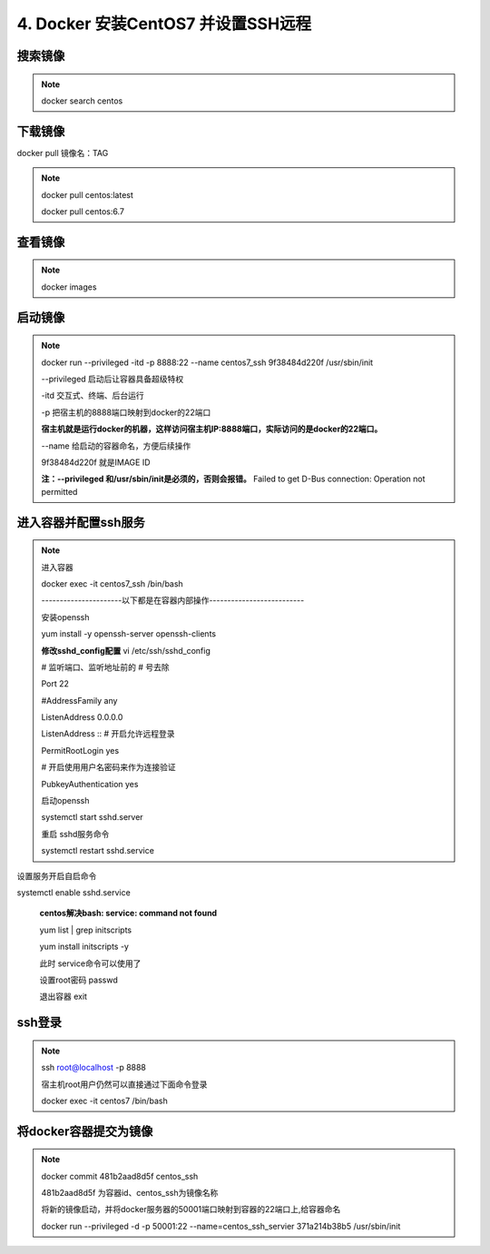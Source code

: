 ==============================================
4. Docker 安装CentOS7 并设置SSH远程
==============================================

搜索镜像
=============

.. note::

 docker search centos 

下载镜像
==========================

docker pull 镜像名：TAG

.. note::

 docker pull centos:latest 
 
 docker pull centos:6.7

查看镜像
============================

.. note::

 docker images

启动镜像
============================

.. note::

 docker run \-\-privileged -itd -p 8888:22 \-\-name centos7_ssh 9f38484d220f /usr/sbin/init

 --privileged 启动后让容器具备超级特权

 -itd 交互式、终端、后台运行

 -p 把宿主机的8888端口映射到docker的22端口

 **宿主机就是运行docker的机器，这样访问宿主机IP:8888端口，实际访问的是docker的22端口。**

 \-\-name  给启动的容器命名，方便后续操作

 9f38484d220f 就是IMAGE ID

 **注：\-\-privileged  和/usr/sbin/init是必须的，否则会报错。**
 Failed to get D-Bus connection: Operation not permitted

进入容器并配置ssh服务
============================================

.. note::

 进入容器

 docker exec -it centos7_ssh /bin/bash

 ----------------------以下都是在容器内部操作--------------------------

 安装openssh

 yum install -y openssh-server openssh-clients

 **修改sshd_config配置**
 vi /etc/ssh/sshd_config

 # 监听端口、监听地址前的 # 号去除

 Port 22
 
 #AddressFamily any

 ListenAddress 0.0.0.0

 ListenAddress ::
 # 开启允许远程登录

 PermitRootLogin yes

 # 开启使用用户名密码来作为连接验证

 PubkeyAuthentication yes

 启动openssh

 systemctl start sshd.server

 重启 sshd服务命令 

 systemctl restart sshd.service

设置服务开启自启命令 

systemctl enable sshd.service

 **centos解决bash: service: command not found**

 yum list | grep initscripts

 yum install initscripts -y

 此时 service命令可以使用了


 设置root密码
 passwd

 退出容器
 exit

ssh登录
====================================

.. note::

 ssh root@localhost -p 8888

 宿主机root用户仍然可以直接通过下面命令登录

 docker exec -it centos7 /bin/bash

将docker容器提交为镜像
==========================================

.. note::
 docker commit 481b2aad8d5f centos_ssh 

 481b2aad8d5f 为容器id、centos_ssh为镜像名称

 将新的镜像启动，并将docker服务器的50001端口映射到容器的22端口上,给容器命名 

 docker run \-\-privileged -d -p 50001:22 \-\-name=centos_ssh_servier 371a214b38b5 /usr/sbin/init

 

